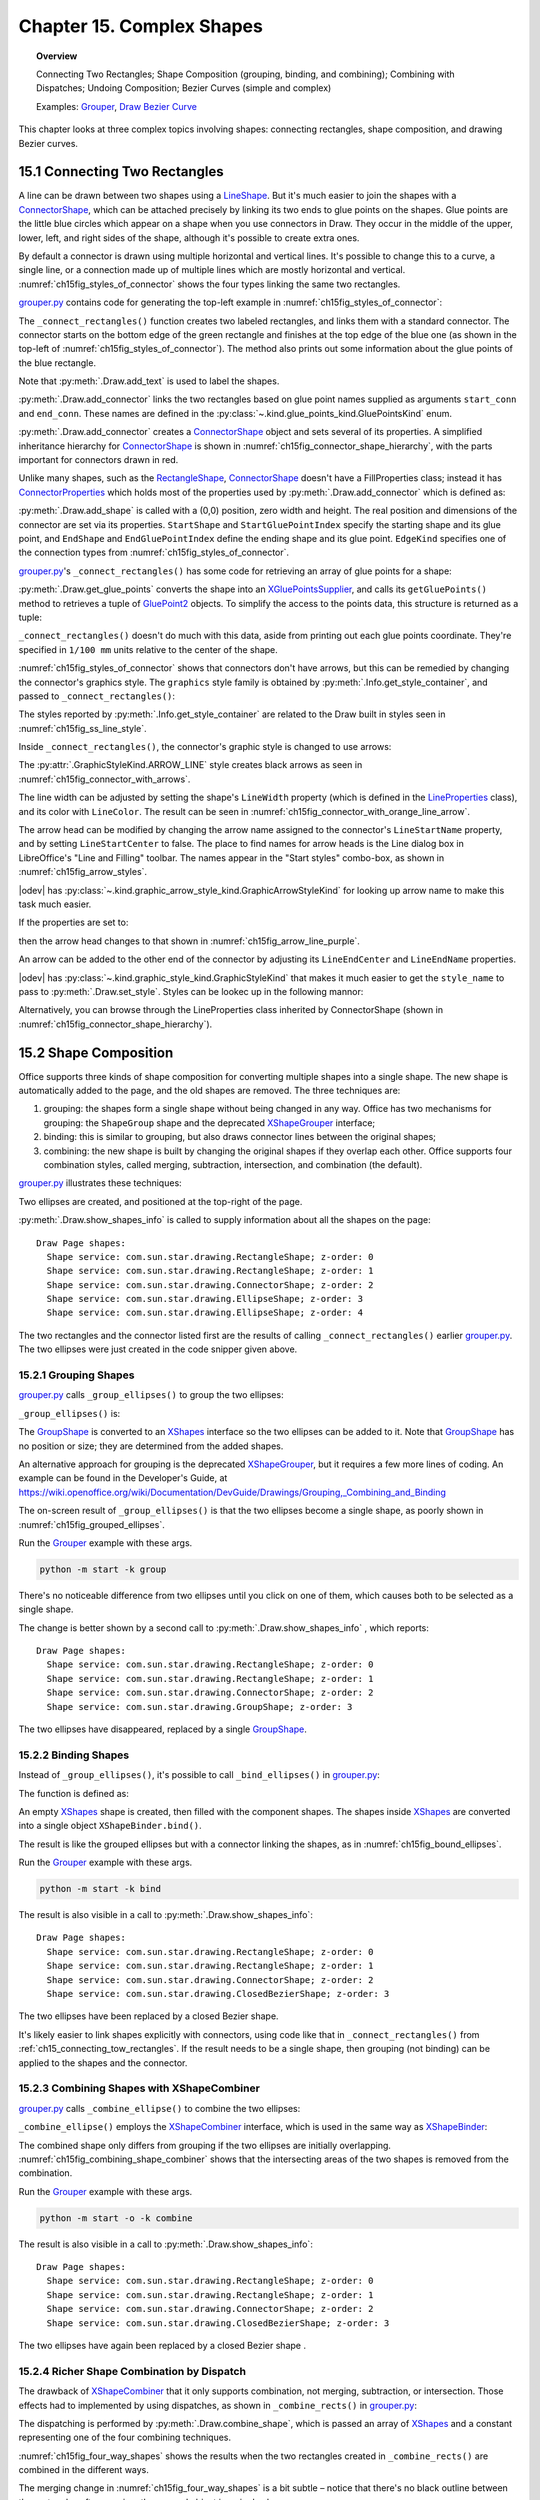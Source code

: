.. _ch15:

**************************
Chapter 15. Complex Shapes
**************************

.. topic:: Overview

    Connecting Two Rectangles; Shape Composition (grouping, binding, and combining); Combining with Dispatches; Undoing Composition; Bezier Curves (simple and complex)

    Examples: |grouper|_, |draw_bezier_curve|_

This chapter looks at three complex topics involving shapes: connecting rectangles, shape composition, and drawing Bezier curves.

.. _ch15_connecting_tow_rectangles:

15.1 Connecting Two Rectangles
==============================

A line can be drawn between two shapes using a LineShape_.
But it's much easier to join the shapes with a ConnectorShape_, which can be attached precisely by linking its two ends to glue points on the shapes.
Glue points are the little blue circles which appear on a shape when you use connectors in Draw.
They occur in the middle of the upper, lower, left, and right sides of the shape, although it's possible to create extra ones.

By default a connector is drawn using multiple horizontal and vertical lines.
It's possible to change this to a curve, a single line, or a connection made up of multiple lines which are mostly horizontal and vertical.
:numref:`ch15fig_styles_of_connector` shows the four types linking the same two rectangles.

..
    figure 1
    Orig: https://user-images.githubusercontent.com/4193389/200185083-a6e76a2c-a5c1-41b4-b587-52fbe9c8f632.png

.. cssclass:: diagram

    .. _ch15fig_styles_of_connector:
    .. figure:: https://user-images.githubusercontent.com/4193389/200192580-3656ef6a-5a21-49fd-b752-fb39f38f9c2a.png
        :alt: Different Styles of Connector.
        :figclass: align-center

        :Different Styles of Connector.

|grouper_py|_ contains code for generating the top-left example in :numref:`ch15fig_styles_of_connector`:

.. tabs::

    .. code-tab:: python

        # partial main() in grouper.py
        def main(self) -> None:
            loader = Lo.load_office(Lo.ConnectPipe())

            try:
                doc = Draw.create_draw_doc(loader)
                GUI.set_visible(is_visible=True, odoc=doc)
                Lo.delay(1_000)  # need delay or zoom may not occur
                GUI.zoom(GUI.ZoomEnum.ENTIRE_PAGE)

                curr_slide = Draw.get_slide(doc=doc, idx=0)

                print()
                print("Connecting rectangles ...")
                g_styles = Info.get_style_container(doc=doc, family_style_name="graphics")
                # Info.show_container_names("Graphic styles", g_styles)

                self._connect_rectangles(slide=curr_slide, g_styles=g_styles)

                # code for grouping, binding, and combining shape,
                # discussed later

                Lo.delay(1_500)
                msg_result = MsgBox.msgbox(
                    "Do you wish to close document?",
                    "All done",
                    boxtype=MessageBoxType.QUERYBOX,
                    buttons=MessageBoxButtonsEnum.BUTTONS_YES_NO,
                )
                if msg_result == MessageBoxResultsEnum.YES:
                    Lo.close_doc(doc=doc, deliver_ownership=True)
                    Lo.close_office()
                else:
                    print("Keeping document open")
            except Exception:
                Lo.close_office()
                raise

The ``_connect_rectangles()`` function creates two labeled rectangles, and links them with a standard connector.
The connector starts on the bottom edge of the green rectangle and finishes at the top edge of the blue one (as shown in the top-left of :numref:`ch15fig_styles_of_connector`).
The method also prints out some information about the glue points of the blue rectangle.

.. tabs::

    .. code-tab:: python

        # _connect_rectangles() from grouper.py
        def _connect_rectangles(self, slide: XDrawPage, g_styles: XNameContainer) -> None:
            # draw two two labelled rectangles, one green, one blue, and
            #  connect them. Changing the connector to an arrow

            # dark green rectangle with shadow and text
            green_rect = Draw.draw_rectangle(slide=slide, x=70, y=180, width=50, height=25)
            Props.set(green_rect, FillColor=CommonColor.DARK_SEA_GREEN, Shadow=True)
            Draw.add_text(shape=green_rect, msg="Green Rect")

            # (blue, the default color) rectangle with shadow and text
            blue_rect = Draw.draw_rectangle(slide=slide, x=140, y=220, width=50, height=25)
            Props.set(blue_rect, Shadow=True)
            Draw.add_text(shape=blue_rect, msg="Blue Rect")

            # connect the two rectangles; from the first shape to the second
            conn_shape = Draw.add_connector(
                slide=slide,
                shape1=green_rect,
                shape2=blue_rect,
                start_conn=GluePointsKind.BOTTOM,
                end_conn=GluePointsKind.TOP,
            )

Note that :py:meth:`.Draw.add_text` is used to label the shapes.

:py:meth:`.Draw.add_connector` links the two rectangles based on glue point names supplied as arguments ``start_conn`` and ``end_conn``.
These names are defined in the :py:class:`~.kind.glue_points_kind.GluePointsKind` enum.

:py:meth:`.Draw.add_connector` creates a ConnectorShape_ object and sets several of its properties.
A simplified inheritance hierarchy for ConnectorShape_ is shown in :numref:`ch15fig_connector_shape_hierarchy`, with the parts important for connectors drawn in red.

..
    figure 2

.. cssclass:: diagram invert

    .. _ch15fig_connector_shape_hierarchy:
    .. figure:: https://user-images.githubusercontent.com/4193389/200186952-bcfdb33f-c3c1-4e7b-b2e8-bedf4230866a.png
        :alt: The Connector Shape Hierarchy
        :figclass: align-center

        :The ConnectorShape_ Hierarchy.

Unlike many shapes, such as the RectangleShape_, ConnectorShape_ doesn't have a FillProperties class;
instead it has ConnectorProperties_ which holds most of the properties used by :py:meth:`.Draw.add_connector` which is defined as:

.. tabs::

    .. code-tab:: python

        # in Draw Class (simplified)
        @classmethod
        def add_connector(
            cls,
            slide: XDrawPage,
            shape1: XShape,
            shape2: XShape,
            start_conn: GluePointsKind = None,
            end_conn: GluePointsKind = None,
        ) -> XShape:
            if start_conn is None:
                start_conn = GluePointsKind.RIGHT
            if end_conn is None:
                end_conn = GluePointsKind.LEFT

            xconnector = cls.add_shape(
                slide=slide, shape_type=DrawingShapeKind.CONNECTOR_SHAPE, x=0, y=0, width=0, height=0
            )
            prop_set = Lo.qi(XPropertySet, xconnector, True)
            prop_set.setPropertyValue("StartShape", shape1)
            prop_set.setPropertyValue("StartGluePointIndex", int(start_conn))

            prop_set.setPropertyValue("EndShape", shape2)
            prop_set.setPropertyValue("EndGluePointIndex", int(end_conn))

            prop_set.setPropertyValue("EdgeKind", ConnectorType.STANDARD)
            return xconnector

.. seealso::

    .. cssclass:: src-link

        -  :odev_src_draw_meth:`add_connector`

:py:meth:`.Draw.add_shape` is called with a (0,0) position, zero width and height.
The real position and dimensions of the connector are set via its properties.
``StartShape`` and ``StartGluePointIndex`` specify the starting shape and its glue point, and ``EndShape`` and ``EndGluePointIndex`` define the ending shape and its glue point.
``EdgeKind`` specifies one of the connection types from :numref:`ch15fig_styles_of_connector`.

|grouper_py|_'s ``_connect_rectangles()`` has some code for retrieving an array of glue points for a shape:

.. tabs::

    .. code-tab:: python

        # _connect_rectangles() from grouper.py
        gps = Draw.get_glue_points(blue_rect)

:py:meth:`.Draw.get_glue_points` converts the shape into an XGluePointsSupplier_, and calls its ``getGluePoints()`` method to retrieves a tuple of GluePoint2_ objects.
To simplify the access to the points data, this structure is returned as a tuple:

.. tabs::

    .. code-tab:: python

        # in Draw Class (simplified)
        @staticmethod
        def get_glue_points(shape: XShape) -> Tuple[GluePoint2, ...]:
            gp_supp = mLo.Lo.qi(XGluePointsSupplier, shape, True)
            glue_pts = gp_supp.getGluePoints()

            num_gps = glue_pts.getCount()  # should be 4 by default
            if num_gps == 0:
                return ()

            gps: List[GluePoint2] = []
            for i in range(num_gps):
                try:
                    gps.append(glue_pts.getByIndex(i))
                except Exception as e:
                    mLo.Lo.print(f"Could not access glue point: {i}")
                    mLo.Lo.print(f"  {e}")

            return tuple(gps)

.. seealso::

    .. cssclass:: src-link

        -  :odev_src_draw_meth:`get_glue_points`

``_connect_rectangles()`` doesn't do much with this data, aside from printing out each glue points coordinate.
They're specified in ``1/100 mm`` units relative to the center of the shape.

:numref:`ch15fig_styles_of_connector` shows that connectors don't have arrows, but this can be remedied by changing the connector's graphics style.
The ``graphics`` style family is obtained by :py:meth:`.Info.get_style_container`, and passed to ``_connect_rectangles()``:


.. tabs::

    .. code-tab:: python

        # in main() of grouper.py
        g_styles = Info.get_style_container(doc=doc, family_style_name="graphics")
        self._connect_rectangles(slide=curr_slide, g_styles=g_styles)


The styles reported by :py:meth:`.Info.get_style_container` are related to the Draw built in styles seen in :numref:`ch15fig_ss_line_style`.


.. cssclass:: screen_shot invert

    .. _ch15fig_ss_line_style:
    .. figure:: https://user-images.githubusercontent.com/4193389/200191071-70e283e2-314f-4f70-ba01-50cae278d7dc.png
        :alt: Draw Lines Styles
        :figclass: align-center

        :Draw Lines Styles

Inside ``_connect_rectangles()``, the connector's graphic style is changed to use arrows:

.. tabs::

    .. code-tab:: python

        # in _connect_rectangles() of grouper.py
        Draw.set_style(shape=conn_shape, graphic_styles=g_styles, style_name=GraphicStyleKind.ARROW_LINE)

The :py:attr:`.GraphicStyleKind.ARROW_LINE` style creates black arrows as seen in :numref:`ch15fig_connector_with_arrows`.

..
    figure 3

.. cssclass:: diagram

    .. _ch15fig_connector_with_arrows:
    .. figure:: https://user-images.githubusercontent.com/4193389/200198977-3af76305-cc52-425d-a0f9-542b81c20d0c.png
        :alt: A Connector with an Arrows.
        :figclass: align-center

        :A Connector with an Arrows.

The line width can be adjusted by setting the shape's ``LineWidth`` property (which is defined in the LineProperties_ class), and its color with ``LineColor``.
The result can be seen in :numref:`ch15fig_connector_with_orange_line_arrow`.

.. tabs::

    .. code-tab:: python

        # in _connect_rectangles() of grouper.py
        Props.set(
            conn_shape,
            LineWidth=50,
            LineColor=CommonColor.DARK_ORANGE,
            LineStartName=str(GraphicArrowStyleKind.ARROW_SHORT),
            LineStartCenter=False,
            LineEndName=GraphicArrowStyleKind.NONE,
        )

.. cssclass:: diagram

    .. _ch15fig_connector_with_orange_line_arrow:
    .. figure:: https://user-images.githubusercontent.com/4193389/200199323-66e6e62d-169b-4123-8457-d10ec7011ad0.png
        :alt: An orange line connector with a single arrow.
        :figclass: align-center

        :An orange line connector with a single arrow.

The arrow head can be modified by changing the arrow name assigned to the connector's ``LineStartName`` property, and by setting ``LineStartCenter`` to false.
The place to find names for arrow heads is the Line dialog box in LibreOffice's "Line and Filling" toolbar.
The names appear in the "Start styles" combo-box, as shown in :numref:`ch15fig_arrow_styles`.

..
    figure 4

.. cssclass:: screen_shot invert

    .. _ch15fig_arrow_styles:
    .. figure:: https://user-images.githubusercontent.com/4193389/200199936-ee47b66f-0f12-4dfd-9af0-4074b9df195c.png
        :alt: The Arrow Styles in Libre Office
        :figclass: align-center

        :The Arrow Styles in LibreOffice.

|odev| has :py:class:`~.kind.graphic_arrow_style_kind.GraphicArrowStyleKind` for looking up arrow name to make this task much easier.

If the properties are set to:

.. tabs::

    .. code-tab:: python

        # in _connect_rectangles() of grouper.py
        Props.set(
            conn_shape,
            LineWidth=50,
            LineColor=CommonColor.PURPLE,
            LineStartName=str(GraphicArrowStyleKind.LINE_SHORT),
            LineStartCenter=False,
            LineEndName=GraphicArrowStyleKind.NONE,
        )

then the arrow head changes to that shown in :numref:`ch15fig_arrow_line_purple`.

..
    figure 5

.. cssclass:: diagram

    .. _ch15fig_arrow_line_purple:
    .. figure:: https://user-images.githubusercontent.com/4193389/200200403-20008961-07b3-4459-990e-9afc4dd5f790.png
        :alt: A Different Arrow
        :figclass: align-center

        :A Different Arrow

An arrow can be added to the other end of the connector by adjusting its ``LineEndCenter`` and ``LineEndName`` properties.

|odev| has :py:class:`~.kind.graphic_style_kind.GraphicStyleKind` that makes it much easier to get the ``style_name`` to pass
to :py:meth:`.Draw.set_style`. Styles can be lookec up in the following mannor:

.. tabs::

    .. code-tab:: python

        g_styles = Info.get_style_container(doc=doc, family_style_name="graphics")
        Info.show_container_names("Graphic styles", g_styles)

Alternatively, you can browse through the LineProperties class inherited by ConnectorShape (shown in :numref:`ch15fig_connector_shape_hierarchy`).

15.2 Shape Composition
======================

Office supports three kinds of shape composition for converting multiple shapes into a single shape.
The new shape is automatically added to the page, and the old shapes are removed.
The three techniques are:

1. grouping: the shapes form a single shape without being changed in any way. Office has two mechanisms for grouping: the ``ShapeGroup`` shape and the deprecated XShapeGrouper_ interface;
2. binding: this is similar to grouping, but also draws connector lines between the original shapes;
3. combining: the new shape is built by changing the original shapes if they overlap each other. Office supports four combination styles, called merging, subtraction, intersection, and combination (the default).

|grouper_py|_ illustrates these techniques:

.. tabs::

    .. code-tab:: python

        # partial main() in grouper.py
        # ...
        slide_size = Draw.get_slide_size(curr_slide)
        width = 40
        height = 20
        x = round(((slide_size.Width * 3) / 4) - (width / 2))
        y1 = 20
        y2 = round((slide_size.Height / 2) - (y1 + height))  # so separated
        # y2 = 30  # so overlapping

        s1 = Draw.draw_ellipse(slide=curr_slide, x=x, y=y1, width=width, height=height)
        s2 = Draw.draw_ellipse(slide=curr_slide, x=x, y=y2, width=width, height=height)

        Draw.show_shapes_info(curr_slide)

        # group, bind, or combine the ellipses
        print()
        print("Grouping (or binding) ellipses ...")
        # self._group_ellipses(slide=curr_slide, s1=s1, s2=s2)
        # self._bind_ellipses(slide=curr_slide, s1=s1, s2=s2)
        self._combine_ellipses(slide=curr_slide, s1=s1, s2=s2)
        Draw.show_shapes_info(curr_slide)

        # combine some rectangles
        comp_shape = self._combine_rects(doc=doc, slide=curr_slide)
        Draw.show_shapes_info(curr_slide)

        print("Waiting a bit before splitting...")
        Lo.delay(3000)  # delay so user can see previous composition
        # ...

Two ellipses are created, and positioned at the top-right of the page.

:py:meth:`.Draw.show_shapes_info` is called to supply information about all the shapes on the page:

::

    Draw Page shapes:
      Shape service: com.sun.star.drawing.RectangleShape; z-order: 0
      Shape service: com.sun.star.drawing.RectangleShape; z-order: 1
      Shape service: com.sun.star.drawing.ConnectorShape; z-order: 2
      Shape service: com.sun.star.drawing.EllipseShape; z-order: 3
      Shape service: com.sun.star.drawing.EllipseShape; z-order: 4

The two rectangles and the connector listed first are the results of calling ``_connect_rectangles()`` earlier |grouper_py|_.
The two ellipses were just created in the code snipper given above.

15.2.1 Grouping Shapes
----------------------

|grouper_py|_ calls ``_group_ellipses()`` to group the two ellipses:

.. tabs::

    .. code-tab:: python

        # Grouper.main() of grouper.py
        s1 = Draw.draw_ellipse(slide=curr_slide, x=x, y=y1, width=width, height=height)
        s2 = Draw.draw_ellipse(slide=curr_slide, x=x, y=y2, width=width, height=height)
        self._group_ellipses(slide=curr_slide, s1=s1, s2=s2)

``_group_ellipses()`` is:

.. tabs::

    .. code-tab:: python

        # in Grouper class of grouper.py
        def _group_ellipses(self, slide: XDrawPage, s1: XShape, s2: XShape) -> None:
            shape_group = Draw.add_shape(
                slide=slide, shape_type=DrawingShapeKind.GROUP_SHAPE, x=0, y=0, width=0, height=0
            )
            shapes = Lo.qi(XShapes, shape_group, True)
            shapes.add(s1)
            shapes.add(s2)

The GroupShape_ is converted to an XShapes_ interface so the two ellipses can be added to it.
Note that GroupShape_ has no position or size; they are determined from the added shapes.

An alternative approach for grouping is the deprecated XShapeGrouper_, but it requires a few more lines of coding.
An example can be found in the Developer's Guide, at https://wiki.openoffice.org/wiki/Documentation/DevGuide/Drawings/Grouping,_Combining_and_Binding

The on-screen result of ``_group_ellipses()`` is that the two ellipses become a single shape, as poorly shown in :numref:`ch15fig_grouped_ellipses`.

Run the |grouper|_ example with these args.

.. code::

    python -m start -k group

..
    figure 6

.. cssclass:: screen_shot invert

    .. _ch15fig_grouped_ellipses:
    .. figure:: https://user-images.githubusercontent.com/4193389/200201985-4d98ff3a-5db2-4a03-b828-f0ca95ffa211.png
        :alt: The Grouped Ellipses.
        :figclass: align-center

        :The Grouped Ellipses.

There's no noticeable difference from two ellipses until you click on one of them, which causes both to be selected as a single shape.

The change is better shown by a second call to :py:meth:`.Draw.show_shapes_info` , which reports:

::

    Draw Page shapes:
      Shape service: com.sun.star.drawing.RectangleShape; z-order: 0
      Shape service: com.sun.star.drawing.RectangleShape; z-order: 1
      Shape service: com.sun.star.drawing.ConnectorShape; z-order: 2
      Shape service: com.sun.star.drawing.GroupShape; z-order: 3

The two ellipses have disappeared, replaced by a single GroupShape_.

15.2.2 Binding Shapes
---------------------

Instead of ``_group_ellipses()``, it's possible to call ``_bind_ellipses()`` in |grouper_py|_:

.. tabs::

    .. code-tab:: python

        # Grouper.main() of grouper.py
        s1 = Draw.draw_ellipse(slide=curr_slide, x=x, y=y1, width=width, height=height)
        s2 = Draw.draw_ellipse(slide=curr_slide, x=x, y=y2, width=width, height=height)
        self._bind_ellipses(slide=curr_slide, s1=s1, s2=s2)

The function is defined as:

.. tabs::

    .. code-tab:: python

        # _bind_ellipses() class of grouper.py
        def _bind_ellipses(self, slide: XDrawPage, s1: XShape, s2: XShape) -> None:
            shapes = Lo.create_instance_mcf(
                XShapes, "com.sun.star.drawing.ShapeCollection", raise_err=True
            )
            shapes.add(s1)
            shapes.add(s2)
            binder = Lo.qi(XShapeBinder, slide, True)
            binder.bind(shapes)

An empty XShapes_ shape is created, then filled with the component shapes.
The shapes inside XShapes_ are converted into a single object ``XShapeBinder.bind()``.

The result is like the grouped ellipses but with a connector linking the shapes, as in :numref:`ch15fig_bound_ellipses`.

Run the |grouper|_ example with these args.

.. code::

    python -m start -k bind

..
    figure 7

.. cssclass:: screen_shot invert

    .. _ch15fig_bound_ellipses:
    .. figure:: https://user-images.githubusercontent.com/4193389/200202469-230fdae2-34a9-43b9-a7dd-b3b93c7e4096.png
        :alt: The Bound Ellipses.
        :figclass: align-center

        :The Bound Ellipses.

The result is also visible in a call to :py:meth:`.Draw.show_shapes_info`:

::

    Draw Page shapes:
      Shape service: com.sun.star.drawing.RectangleShape; z-order: 0
      Shape service: com.sun.star.drawing.RectangleShape; z-order: 1
      Shape service: com.sun.star.drawing.ConnectorShape; z-order: 2
      Shape service: com.sun.star.drawing.ClosedBezierShape; z-order: 3

The two ellipses have been replaced by a closed Bezier shape.

It's likely easier to link shapes explicitly with connectors, using code like that in ``_connect_rectangles()`` from :ref:`ch15_connecting_tow_rectangles`.
If the result needs to be a single shape, then grouping (not binding) can be applied to the shapes and the connector.

15.2.3 Combining Shapes with XShapeCombiner
-------------------------------------------

|grouper_py|_ calls ``_combine_ellipse()`` to combine the two ellipses:

.. tabs::

    .. code-tab:: python

        # in Grouper.main() of grouper.py
        s1 = Draw.draw_ellipse(slide=curr_slide, x=x, y=y1, width=width, height=height)
        s2 = Draw.draw_ellipse(slide=curr_slide, x=x, y=y2, width=width, height=height)
        self._combine_ellipses(slide=curr_slide, s1=s1, s2=s2)

``_combine_ellipse()`` employs the XShapeCombiner_ interface, which is used in the same way as XShapeBinder_:

.. tabs::

    .. code-tab:: python

        # _combine_ellipses() of grouper.py
        def _combine_ellipses(self, slide: XDrawPage, s1: XShape, s2: XShape) -> None:
            shapes = Lo.create_instance_mcf(
                XShapes, "com.sun.star.drawing.ShapeCollection", raise_err=True
            )
            shapes.add(s1)
            shapes.add(s2)
            combiner = Lo.qi(XShapeCombiner, slide, True)
            combiner.combine(shapes)

The combined shape only differs from grouping if the two ellipses are initially overlapping.
:numref:`ch15fig_combining_shape_combiner` shows that the intersecting areas of the two shapes is removed from the combination.

Run the |grouper|_ example with these args.

.. code::

    python -m start -o -k combine

..
    figure 8

.. cssclass:: screen_shot invert

    .. _ch15fig_combining_shape_combiner:
    .. figure:: https://user-images.githubusercontent.com/4193389/200203013-e959dd98-a437-4733-9246-a71226981b74.png
        :alt: Combining Shapes with X-Shape-Combiner.
        :figclass: align-center

        :Combining Shapes with XShapeCombiner_.

The result is also visible in a call to :py:meth:`.Draw.show_shapes_info`:

::

    Draw Page shapes:
      Shape service: com.sun.star.drawing.RectangleShape; z-order: 0
      Shape service: com.sun.star.drawing.RectangleShape; z-order: 1
      Shape service: com.sun.star.drawing.ConnectorShape; z-order: 2
      Shape service: com.sun.star.drawing.ClosedBezierShape; z-order: 3

The two ellipses have again been replaced by a closed Bezier shape .

15.2.4 Richer Shape Combination by Dispatch
-------------------------------------------

The drawback of XShapeCombiner_ that it only supports combination, not merging, subtraction, or intersection.
Those effects had to implemented by using dispatches, as shown in ``_combine_rects()`` in |grouper_py|_:

.. tabs::

    .. code-tab:: python

        # in grouper.py
        def _combine_rects(self, doc: XComponent, slide: XDrawPage) -> XShape:
            print()
            print("Combining rectangles ...")
            r1 = Draw.draw_rectangle(slide=slide, x=50, y=20, width=40, height=20)
            r2 = Draw.draw_rectangle(slide=slide, x=70, y=25, width=40, height=20)
            shapes = Lo.create_instance_mcf(
                XShapes, "com.sun.star.drawing.ShapeCollection", raise_err=True
            )
            shapes.add(r1)
            shapes.add(r2)
            comb = Draw.combine_shape(doc=doc, shapes=shapes, combine_op=ShapeCombKind.COMBINE)
            return comb

The dispatching is performed by :py:meth:`.Draw.combine_shape`, which is passed an array of XShapes_ and a constant representing one of the four combining techniques.

:numref:`ch15fig_four_way_shapes` shows the results when the two rectangles created in ``_combine_rects()`` are combined in the different ways.

..
    figure 9

.. cssclass:: screen_shot invert

    .. _ch15fig_four_way_shapes:
    .. figure:: https://user-images.githubusercontent.com/4193389/200207757-228eb5ea-b71a-4e47-98bc-15e5a6e184bf.png
        :alt: The Four Ways of Combining Shapes.
        :figclass: align-center

        :The Four Ways of Combining Shapes.

The merging change in :numref:`ch15fig_four_way_shapes` is a bit subtle – notice that there's no black outline between the rectangles after merging; the merged object is a single shape.

When ``_combine_rects()`` returns, :py:meth:`.Draw.show_shapes_info` reports:

::

    Draw Page shapes:
      Shape service: com.sun.star.drawing.RectangleShape; z-order: 0
      Shape service: com.sun.star.drawing.RectangleShape; z-order: 1
      Shape service: com.sun.star.drawing.ConnectorShape; z-order: 2
      Shape service: com.sun.star.drawing.ClosedBezierShape; z-order: 3
      Shape service: com.sun.star.drawing.PolyPolygonShape; z-order: 4

The combined shape is a PolyPolygonShape_, which means that the shape is created from multiple polygons.

One tricky aspect of combining shapes with dispatches is that the shapes must be selected prior to the dispatch being sent.
After the dispatch has been processed, the selection will have been changed to contain only the single new shape.
This approach is implemented in :py:meth:`.Draw.combine_shape`:

.. tabs::

    .. code-tab:: python

        # in Draw class (simplified)
        @staticmethod
        def combine_shape(doc: XComponent, shapes: XShapes, combine_op: ShapeCombKind) -> XShape:

            sel_supp = Lo.qi(XSelectionSupplier, GUI.get_current_controller(doc), True)
            sel_supp.select(shapes)

            if combine_op == ShapeCombKind.INTERSECT:
                Lo.dispatch_cmd("Intersect")
            elif combine_op == ShapeCombKind.SUBTRACT:
                Lo.dispatch_cmd("Substract")  # misspelt!
            elif combine_op == ShapeCombKind.COMBINE:
                Lo.dispatch_cmd("Combine")
            else:
                Lo.dispatch_cmd("Merge")

            Lo.delay(500)  # give time for dispatches to arrive and be processed

            # extract the new single shape from the modified selection
            xs = Lo.qi(XShapes, sel_supp.getSelection(), True)
            combined_shape = Lo.qi(XShape, xs.getByIndex(0), True)
            return combined_shape

.. seealso::

    - :py:class:`~.kind.shape_comb_kind.ShapeCombKind`

    .. cssclass:: src-link

        -  :odev_src_draw_meth:`combine_shape`

The shapes are selected by adding them to an XSelectionSupplier_.
The requested dispatch is sent to the selection, and then the function briefly sleeps to ensure that the dispatch has been processed.
An XShapes_ object is obtained from the changed selection, and the new PolyPolygonShape_ is extracted and returned.


15.3 Undoing a Grouping/Binding/Combining
=========================================

Any shapes which have been grouped, bound, or combined can be ungrouped, unbound, or uncombined.
On screen the separated shapes will look the same as before, but may not have the same shape types as the originals.

The ``main()`` function of |grouper_py|_ shows how the combination of the two rectangles can be undone:


.. tabs::

    .. code-tab:: python

        # in Grouper.main() of grouper.py
        # ...
        comp_shape = self._combine_rects(doc=doc, slide=curr_slide)
        # ...
        combiner = Lo.qi(XShapeCombiner, curr_slide, True)
        combiner.split(comp_shape)
        Draw.show_shapes_info(curr_slide)

The combined rectangles shape is passed to ``XShapeCombiner.split()`` which removes the combined shape from the slide, replacing it by its components.
:py:meth:`.Draw.show_shapes_info` shows this result:

::

    Draw Page shapes:
      Shape service: com.sun.star.drawing.RectangleShape; z-order: 0
      Shape service: com.sun.star.drawing.RectangleShape; z-order: 1
      Shape service: com.sun.star.drawing.ConnectorShape; z-order: 2
      Shape service: com.sun.star.drawing.ClosedBezierShape; z-order: 3
      Shape service: com.sun.star.drawing.PolyPolygonShape; z-order: 4
      Shape service: com.sun.star.drawing.PolyPolygonShape; z-order: 5

The last two shapes listed are the separated rectangles, but represented now by two PolyPolygonShape_.

``XShapeCombiner.split()`` only works on shapes that were combined using a ``COMBINE`` dispatch.
Shapes that were composed using merging, subtraction, or intersection, can not be separated.

For grouped and bound shapes, the methods for breaking apart a shape are ``XShapeGrouper.ungroup()`` and ``XShapeBinder.unbind()``.
For example:

.. tabs::

    .. code-tab:: python

        grouper = Lo.qi(XShapeGrouper, curr_slide)
        grouper.ungroup(comp_shape)

15.4 Bezier Curves
==================

The simplest Bezier curve is defined using four coordinates, as in :numref:`ch15fig_cubic_bezier_curve`.

..
    figure 10

.. cssclass:: diagram invert

    .. _ch15fig_cubic_bezier_curve:
    .. figure:: https://user-images.githubusercontent.com/4193389/200210529-d39b8b97-c2e4-4471-bc3a-6ac8787037bd.png
        :alt: A Cubic Bezier Curve.
        :figclass: align-center

        :A Cubic Bezier Curve.

``P0`` and ``P3`` are the start and end points of the curve (also called nodes or anchors), and ``P1`` and ``P2`` are control points,
which specify how the curve bends between the start and finish.
A curve using four points in this way is a cubic Bezier curve, the default type in Office.

The code for generating :numref:`ch15fig_cubic_bezier_curve` is in ``_draw_curve()`` in |draw_bezier_py|_:

.. tabs::

    .. code-tab:: python

        # in bezier_builder.py
        def _draw_curve(self, slide: XDrawPage) -> XShape:
            path_pts: List[Point] = []
            path_flags: List[PolygonFlags] = []

            path_pts.append(Point(1_000, 2_500))
            path_flags.append(PolygonFlags.NORMAL)

            path_pts.append(Point(1_000, 1_000))  # control point
            path_flags.append(PolygonFlags.CONTROL)

            path_pts.append(Point(4_000, 1_000))  # control point
            path_flags.append(PolygonFlags.CONTROL)

            path_pts.append(Point(4_000, 2_500))
            path_flags.append(PolygonFlags.NORMAL)

            return Draw.draw_bezier(slide=slide, pts=path_pts, flags=path_flags, is_open=True)

Most of the curve generation is done by :py:meth:`.Draw.draw_bezier`, but the programmer must still define two list and a boolean.
The ``path_pts[]`` list holds the four coordinates, and ``path_flags[]`` specify their types.
The final boolean argument of :py:meth:`.Draw.draw_bezier` indicates whether the generated curve is to be open or closed.

:numref:`ch15fig_draw_bezier_curve` shows how the curve is rendered.

..
    figure 11

.. cssclass:: diagram invert

    .. _ch15fig_draw_bezier_curve:
    .. figure:: https://user-images.githubusercontent.com/4193389/200211475-d85288a5-380d-4943-8e0e-ee36fd901d61.png
        :alt: The Drawn Bezier Curve
        :figclass: align-center

        :The Drawn Bezier Curve.

:py:meth:`.Draw.draw_bezier` uses the ``is_open`` boolean to decide whether to create an OpenBezierShape_ or a ClosedBezierShape_.
Then it fills a PolyPolygonBezierCoords_ data structure with the coordinates and flags before assigning the structure to the shape's ``PolyPolygonBezier`` property:

.. tabs::

    .. code-tab:: python

        # in the Draw class (simplified)
        @classmethod
        def draw_bezier(
            cls,
            slide: XDrawPage,
            pts: Sequence[Point],
            flags: Sequence[PolygonFlags],
            is_open: bool
        ) -> XShape:

            if len(pts) != len(flags):
                raise IndexError("pts and flags must be the same length")

            bezier_type = "OpenBezierShape" if is_open else "ClosedBezierShape"
            bezier_poly = cls.add_shape(
                slide=slide, shape_type=bezier_type, x=0, y=0, width=0, height=0
            )
            # create space for one bezier shape
            coords = PolyPolygonBezierCoords()
            coords.Coordinates = (pts,)
            coords.Flags = (flags,)

            Props.set(bezier_poly, PolyPolygonBezier=coords)
            return bezier_poly

.. seealso::

    .. cssclass:: src-link

        -  :odev_src_draw_meth:`draw_bezier`

A PolyPolygonBezierCoords_ object can store multiple Bezier curves, but :py:meth:`.Draw.draw_bezier` only assigns one curve to it.
Each curve is defined by a list of coordinates and a set of flags.

15.4.1 Drawing a Simple Bezier
------------------------------

The hard part of writing ``_draw_curve()`` in |draw_bezier_py|_ is knowing what coordinates to put into ``path_pts[]``.
Probably the 'easiest' solution is to use a SVG editor to draw the curve by hand, and then extract the coordinates from the generated file.

As the quotes around 'easiest' suggest, this isn't actually that easy since a curve can be much more complex than my example.
A real example may be composed from multiple curves, straight lines, quadratic Bezier sub-curves
(i.e. ones which use only a single control point between anchors), arcs, and smoothing.
The official specification can be found at https://www.w3.org/TR/SVG/paths.html, and there are many tutorials on the topic,
such as https://www.w3schools.com/graphics/svg_path.asp.

Even if you're careful and only draw curves, the generated SVG is not quite the same as the coordinates used by Office's PolyPolygonBezierCoords_.
However, the translation is fairly straightforward, once you've done one or two.

One good online site for drawing simple curves is https://blogs.sitepointstatic.com/examples/tech/svg-curves/cubic-curve.html, developed by Craig Buckler.
It restricts you to manipulating a curve made up of two anchors and two controls, like mine, and displays the corresponding SVG path data, as in :numref:`ch15fig_draw_bezier_curve_ol`.

..
    figure 12

.. cssclass:: diagram invert

    .. _ch15fig_draw_bezier_curve_ol:
    .. figure:: https://user-images.githubusercontent.com/4193389/200213729-9067e159-c8f2-4fc0-ae79-3f13ff0d897b.png
        :alt: The Drawn Bezier Curve
        :figclass: align-center

        :Drawing a Curve Online

:numref:`ch15fig_draw_bezier_curve_ol` is a bit small – the path data at the top-right is:
The path contains two operations: ``M`` and ``C``. ``M`` moves the drawing point to a specified coordinate (in this case (100, 250)).
The ``C`` is followed by three coordinates: (100, 100), (400, 100), and (400, 250).
The first two are the control points and the last is the end point of the curve.
There's no start point since the result of the ``M`` operation is used by default.

Translating this to Office coordinates means using the ``M`` coordinate as the start point,
and applying some scaling of the values to make the curve visible on the page.
Remember that Office uses ``1/100 mm`` units for drawing.
A simple scale factor is to multiply all the numbers by 10, producing: (1000, 2500), (1000, 1000), (4000, 1000), and (4000, 2500).
These are the numbers in :numref:`ch15fig_cubic_bezier_curve`, and utilized by ``_draw_curve()`` in |draw_bezier_py|_.

15.4.2 Drawing a Complicated Bezier Curve
-----------------------------------------

What if you want to draw a curve of more than four points? I use Office's Draw application to draw the curve manually,
save it as an SVG file, and then extract the path coordinates from that file.

Recommend using Draw because it generates path coordinates using ``1/100 mm`` units, which saves me from having to do any scaling.


You might be thinking that if Draw can generate SVG data then why not just import that data as a Bezier curve into the code?
Unfortunately, this isn't quite possible at present – it's true that you can import an SVG file into Office, but it's stored as an image.
In particular, it's available as a GraphicObjectShape_ not a OpenBezierShape_ or a ClosedBezierShape_.
This means that you cannot examine or change its points.

As an example, consider the complex curve in :numref:`ch15fig_draw_bezier_complex_curve` which was created in Draw and exported as an SVG file.

..
    figure 13

.. cssclass:: diagram invert

    .. _ch15fig_draw_bezier_complex_curve:
    .. figure:: https://user-images.githubusercontent.com/4193389/200214680-1618102d-5a26-4053-8603-dbf0c73376a7.png
        :alt: A Complex Bezier Curve, manually produced in Draw.
        :figclass: align-center

        :A Complex Bezier Curve, manually produced in Draw.

Details on how to draw Bezier curves are explained in the Draw user guide, at the end of section 11 on advanced techniques.

The SVG file format is XML-based, so the saved file can be opened by a text editor.

The coordinate information for this OpenBezierShape_ is near the end of the file:

.. code-block:: xml

    <g class="com.sun.star.drawing.OpenBezierShape">
        <g id="id3">
            <path fill="none" stroke="rgb(0,0,0)" d="M 5586,13954 C
            5713,13954 4443,2905 8253,7477 12063,12049 8634,19415 15619,10906
            22604,2397 11682,1381 10285,6334 8888,11287 21207,21447 8253,17002 -
            4701,12557 11174,15986 11174,15986"/>
        </g>
    </g>

The path consists of a single ``M`` operation, and a long ``C`` operation, which should be read as a series of cubic Bezier curves.
Each curve in the ``C`` list is made from three coordinates, since the start point is implicitly given by the initial ``M`` move or the end point of the previous curve in the list.

Copy the data and save it as two lines in a text file (:abbreviation:`e.g.` in ``bpts2.txt``):

::

    M 5586,13954

    C 5713,13954 4443,2905 8253,7477 12063,12049 8634,19415 15619,10906
    22604,2397 11682,1381 10285,6334 8888,11287 21207,21447 8253,17002 -
    4701,12557 11174,15986 11174,15986

Run the |draw_bezier_curve|_ with these args.

.. code::

    python -m start 2

the curve shown in :numref:`ch15fig_bezier_builder_curve` appears on a page.

..
    figure 14

.. cssclass:: diagram invert

    .. _ch15fig_bezier_builder_curve:
    .. figure:: https://user-images.githubusercontent.com/4193389/200215918-6e27d2d2-3195-4550-aa2d-66777718af71.png
        :alt: The Curve Drawn by bezier builder python file
        :figclass: align-center

        :The Curve Drawn by |draw_bezier_py|_

The |draw_bezier_py|_ a data-reading functions can only handle a single ``M`` and ``C`` operation.
If the curve you draw has straight lines, arcs, smoothing, or multiple parts, then the SVG file will contain operations that are not able to be processed by that code.

However, the data-reading functions do recognize the ``Z`` operation, which specifies that the curve should be closed.
If ``Z`` is added as a new line at the end of the ``bpts2.txt``, then the closed Bezier curve in :numref:`ch15fig_bezier_builder_curve_closed` is generated.

..
    figure 15

.. cssclass:: diagram invert

    .. _ch15fig_bezier_builder_curve_closed:
    .. figure:: https://user-images.githubusercontent.com/4193389/200216476-e8552809-f579-4575-9fe9-1f7827059bd1.png
        :alt: The Closed Curve Drawn by bezier builder python file
        :figclass: align-center

        :The Closed Curve Drawn by |draw_bezier_py|_

.. _LineShape: https://api.libreoffice.org/docs/idl/ref/servicecom_1_1sun_1_1star_1_1drawing_1_1LineShape.html
.. _ConnectorShape: https://api.libreoffice.org/docs/idl/ref/servicecom_1_1sun_1_1star_1_1drawing_1_1ConnectorShape.html

.. |grouper| replace:: Grouper
.. _grouper: https://github.com/Amourspirit/python-ooouno-ex/tree/main/ex/auto/draw/odev_grouper

.. |grouper_py| replace:: grouper.py
.. _grouper_py: https://github.com/Amourspir

.. |draw_bezier_curve| replace:: Draw Bezier Curve
.. _draw_bezier_curve: https://github.com/Amourspirit/python-ooouno-ex/tree/main/ex/auto/draw/odev_bezier_builder

.. |draw_bezier_py| replace:: bezier_builder.py
.. _draw_bezier_py: https://github.com/Amourspirit/python-ooouno-ex/blob/main/ex/auto/draw/odev_bezier_builder/bezier_builder.py

.. _ClosedBezierShape: https://api.libreoffice.org/docs/idl/ref/servicecom_1_1sun_1_1star_1_1drawing_1_1ClosedBezierShape.html
.. _ConnectorProperties: https://api.libreoffice.org/docs/idl/ref/servicecom_1_1sun_1_1star_1_1drawing_1_1ConnectorProperties.html
.. _ConnectorShape: https://api.libreoffice.org/docs/idl/ref/servicecom_1_1sun_1_1star_1_1drawing_1_1ConnectorShape.html
.. _GluePoint2: https://api.libreoffice.org/docs/idl/ref/structcom_1_1sun_1_1star_1_1drawing_1_1GluePoint2.html
.. _GraphicObjectShape: https://api.libreoffice.org/docs/idl/ref/servicecom_1_1sun_1_1star_1_1drawing_1_1GraphicObjectShape.html
.. _GroupShape: https://api.libreoffice.org/docs/idl/ref/servicecom_1_1sun_1_1star_1_1drawing_1_1GroupShape.html
.. _LineProperties: https://api.libreoffice.org/docs/idl/ref/servicecom_1_1sun_1_1star_1_1drawing_1_1LineProperties.html
.. _OpenBezierShape: https://api.libreoffice.org/docs/idl/ref/servicecom_1_1sun_1_1star_1_1drawing_1_1OpenBezierShape.html
.. _PolyPolygonBezierCoords: https://api.libreoffice.org/docs/idl/ref/structcom_1_1sun_1_1star_1_1drawing_1_1PolyPolygonBezierCoords.html
.. _PolyPolygonShape: https://api.libreoffice.org/docs/idl/ref/servicecom_1_1sun_1_1star_1_1drawing_1_1PolyPolygonShape.html
.. _PolyPolygonShape: https://api.libreoffice.org/docs/idl/ref/servicecom_1_1sun_1_1star_1_1drawing_1_1PolyPolygonShape.html
.. _RectangleShape: https://api.libreoffice.org/docs/idl/ref/servicecom_1_1sun_1_1star_1_1drawing_1_1RectangleShape.html
.. _XGluePointsSupplier: https://api.libreoffice.org/docs/idl/ref/interfacecom_1_1sun_1_1star_1_1drawing_1_1XGluePointsSupplier.html
.. _XSelectionSupplier: https://api.libreoffice.org/docs/idl/ref/interfacecom_1_1sun_1_1star_1_1view_1_1XSelectionSupplier.html
.. _XShapeBinder: https://api.libreoffice.org/docs/idl/ref/interfacecom_1_1sun_1_1star_1_1drawing_1_1XShapeBinder.html
.. _XShapeCombiner: https://api.libreoffice.org/docs/idl/ref/interfacecom_1_1sun_1_1star_1_1drawing_1_1XShapeCombiner.html
.. _XShapeGrouper: https://api.libreoffice.org/docs/idl/ref/interfacecom_1_1sun_1_1star_1_1drawing_1_1XShapeGrouper.html
.. _XShapeGrouper: https://api.libreoffice.org/docs/idl/ref/interfacecom_1_1sun_1_1star_1_1drawing_1_1XShapeGrouper.html
.. _XShapes: https://api.libreoffice.org/docs/idl/ref/interfacecom_1_1sun_1_1star_1_1drawing_1_1XShapes.html
